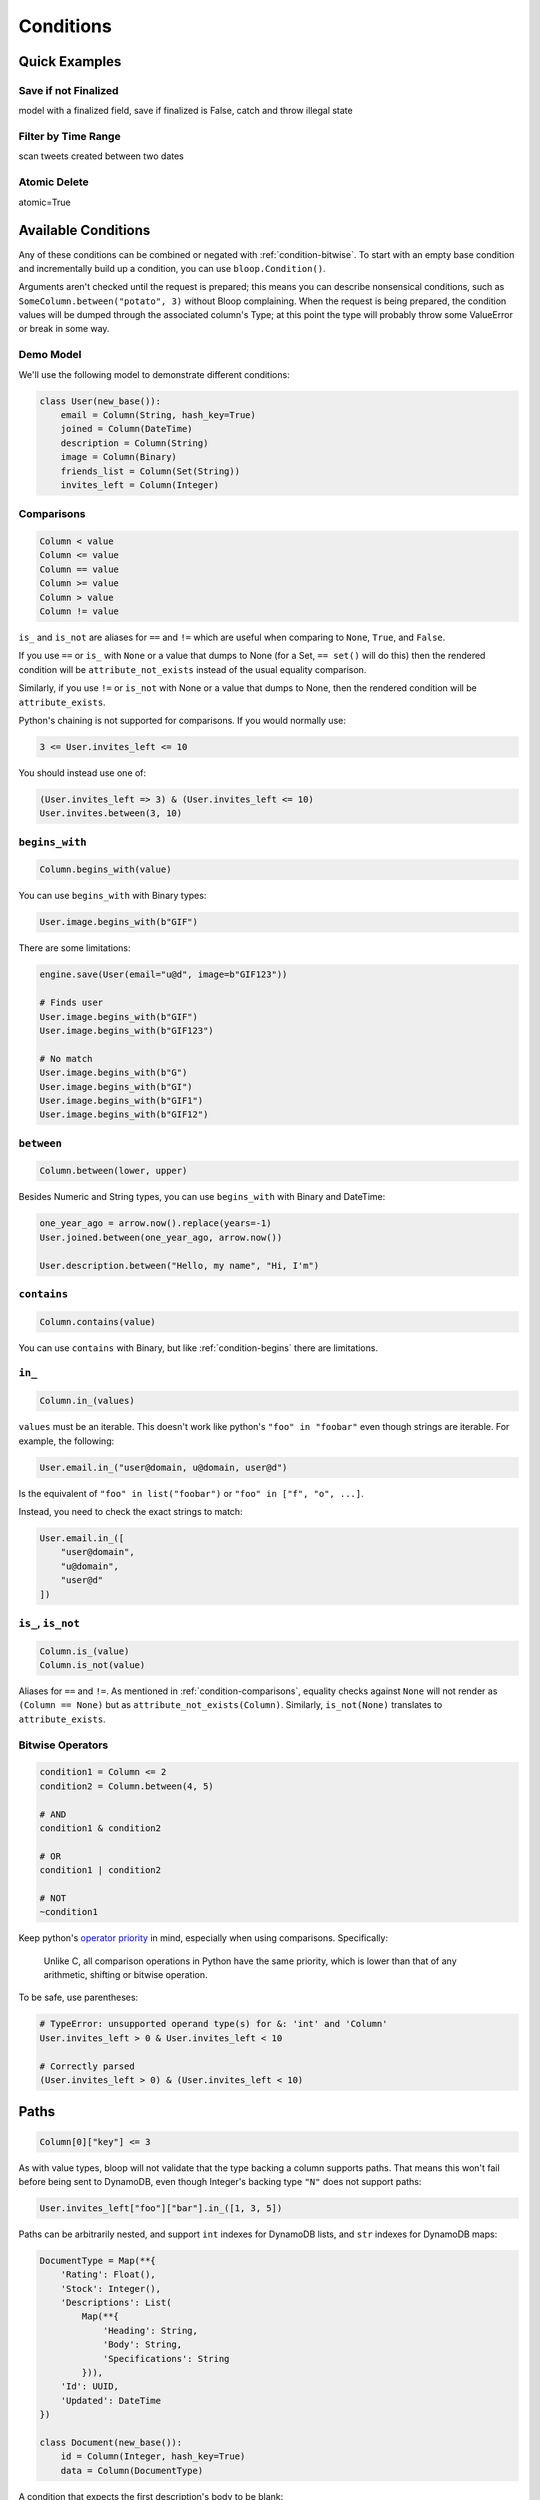 Conditions
^^^^^^^^^^

Quick Examples
==============

Save if not Finalized
---------------------

model with a finalized field, save if finalized is False, catch and throw illegal state

Filter by Time Range
--------------------

scan tweets created between two dates

Atomic Delete
-------------

atomic=True

Available Conditions
====================

Any of these conditions can be combined or negated with :ref:`condition-bitwise`.  To start with an empty base condition
and incrementally build up a condition, you can use ``bloop.Condition()``.

Arguments aren't checked until the request is prepared; this means you can describe nonsensical
conditions, such as ``SomeColumn.between("potato", 3)`` without Bloop complaining.  When the request is being prepared,
the condition values will be dumped through the associated column's Type; at this point the type will probably throw
some ValueError or break in some way.

Demo Model
----------

We'll use the following model to demonstrate different conditions:

.. code-block:: python

    class User(new_base()):
        email = Column(String, hash_key=True)
        joined = Column(DateTime)
        description = Column(String)
        image = Column(Binary)
        friends_list = Column(Set(String))
        invites_left = Column(Integer)

.. _condition-comparisons:

Comparisons
-----------

.. code-block:: python

    Column < value
    Column <= value
    Column == value
    Column >= value
    Column > value
    Column != value

``is_`` and ``is_not`` are aliases for ``==`` and ``!=`` which are useful when comparing to ``None``, ``True``, and
``False``.

If you use ``==`` or ``is_`` with ``None`` or a value that dumps to None (for a Set, ``== set()`` will do this)
then the rendered condition will be ``attribute_not_exists`` instead of the usual equality comparison.

Similarly, if you use ``!=`` or ``is_not`` with None or a value that dumps to None,
then the rendered condition will be ``attribute_exists``.

Python's chaining is not supported for comparisons.  If you would normally use:

.. code-block:: python

    3 <= User.invites_left <= 10

You should instead use one of:

.. code-block:: python

    (User.invites_left => 3) & (User.invites_left <= 10)
    User.invites.between(3, 10)

.. _condition-begins:

``begins_with``
---------------

.. code-block:: python

    Column.begins_with(value)

You can use ``begins_with`` with Binary types:

.. code-block:: python

    User.image.begins_with(b"GIF")

There are some limitations:

.. code-block:: python

    engine.save(User(email="u@d", image=b"GIF123"))

    # Finds user
    User.image.begins_with(b"GIF")
    User.image.begins_with(b"GIF123")

    # No match
    User.image.begins_with(b"G")
    User.image.begins_with(b"GI")
    User.image.begins_with(b"GIF1")
    User.image.begins_with(b"GIF12")

``between``
-----------

.. code-block:: python

    Column.between(lower, upper)

Besides Numeric and String types, you can use ``begins_with`` with Binary and DateTime:

.. code-block:: python

    one_year_ago = arrow.now().replace(years=-1)
    User.joined.between(one_year_ago, arrow.now())

    User.description.between("Hello, my name", "Hi, I'm")

``contains``
------------

.. code-block:: python

    Column.contains(value)

You can use ``contains`` with Binary, but like :ref:`condition-begins` there are limitations.

``in_``
-------

.. code-block:: python

    Column.in_(values)

``values`` must be an iterable.  This doesn't work like python's ``"foo" in "foobar"`` even though
strings are iterable.  For example, the following:

.. code-block:: python

    User.email.in_("user@domain, u@domain, user@d")

Is the equivalent of ``"foo" in list("foobar")`` or ``"foo" in ["f", "o", ...]``.

Instead, you need to check the exact strings to match:

.. code-block:: python

    User.email.in_([
        "user@domain",
        "u@domain",
        "user@d"
    ])

``is_``, ``is_not``
-------------------

.. code-block:: python

    Column.is_(value)
    Column.is_not(value)

Aliases for ``==`` and ``!=``.  As mentioned in :ref:`condition-comparisons`, equality checks against ``None``
will not render as ``(Column == None)`` but as ``attribute_not_exists(Column)``.
Similarly, ``is_not(None)`` translates to ``attribute_exists``.

.. _condition-bitwise:

Bitwise Operators
-----------------

.. code-block:: python

    condition1 = Column <= 2
    condition2 = Column.between(4, 5)

    # AND
    condition1 & condition2

    # OR
    condition1 | condition2

    # NOT
    ~condition1

Keep python's `operator priority`_ in mind, especially when using comparisons.  Specifically:

    Unlike C, all comparison operations in Python have the same priority, which is lower than
    that of any arithmetic, shifting or bitwise operation.

To be safe, use parentheses:

.. code-block:: python

    # TypeError: unsupported operand type(s) for &: 'int' and 'Column'
    User.invites_left > 0 & User.invites_left < 10

    # Correctly parsed
    (User.invites_left > 0) & (User.invites_left < 10)

.. _operator priority: https://docs.python.org/3.6/reference/expressions.html#comparisons

Paths
=====

.. code-block:: python

    Column[0]["key"] <= 3

As with value types, bloop will not validate that the type backing a column supports paths.  That means this won't
fail before being sent to DynamoDB, even though Integer's backing type ``"N"`` does not support paths:

.. code-block:: python

    User.invites_left["foo"]["bar"].in_([1, 3, 5])

Paths can be arbitrarily nested, and support ``int`` indexes for DynamoDB lists, and ``str`` indexes for DynamoDB
maps:

.. code-block:: python

    DocumentType = Map(**{
        'Rating': Float(),
        'Stock': Integer(),
        'Descriptions': List(
            Map(**{
                'Heading': String,
                'Body': String,
                'Specifications': String
            })),
        'Id': UUID,
        'Updated': DateTime
    })

    class Document(new_base()):
        id = Column(Integer, hash_key=True)
        data = Column(DocumentType)

A condition that expects the first description's body to be blank:

.. code-block:: python

    blank = Document.data["Descriptions"][0]["Body"] == ""


Conditional Save
================

Conditional Delete
==================

Query, Scan
===========

Key Conditions
--------------

========
Hash Key
========

=========
Range Key
=========

Filter Condition
----------------

Atomic Conditions
=================

By Hand
-------

Save, Delete
------------
